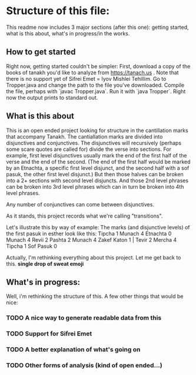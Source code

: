 * Structure of this file:
This readme now includes 3 major sections (after this one): getting started, what is this about, what's in progress/in the works.

** How to get started
Right now, getting started couldn't be simpler:
First, download a copy of the books of tanakh you'd like to analyze from https://tanach.us .
Note that there is no support yet of Sifrei Emet = Iyov Mishlei Tehillim. 
Go to Tropper.java and change the path to the file you've downloaded.
Compile the file, perhaps with `javac Tropper.java`. 
Run it with `java Tropper`.
Right now the output prints to standard out. 

** What is this about
This is an open ended project looking for structure in the cantillation marks that accompany Tanakh.
The cantiallation marks are divided into disjunctives and conjunctives. 
The disjunctives will recursively (perhaps some scare quotes are called for) divide the verse into sections. 
For example, first level disjunctives usually mark the end of the first half of the verse and the end of the second.
(The end of the first half would be marked by an Etnachta, a specific first level disjunct, and the second half with a sof pasuk, the other first level disjunct.)
But then those halves can be broken into a 2+ sections with second level disjuncts. 
And those 2nd level phrases can be broken into 3rd level phrases which can in turn be broken into 4th level phrases. 

Any number of conjunctives can come between disjunctives. 

As it stands, this project records what we're calling "transitions". 

Let's illustrate this by way of example:
The marks (and disjunctive levels) of the first pasuk in esther look like this:
Tipcha 1 Munach 4 Etnachta 0
Munach 4 Revii 2 Pashta 2 Munach 4 Zakef Katon 1 | Tevir 2 Mercha 4 Tipcha 1 Sof Pasuk 0

Actually, I'm rethinking everything about this project. Let me get back to this. *single drop of sweat emoji*

** What's in progress:
Well, i'm rethinking the structure of this. 
A few other things that would be nice: 
*** TODO A nice way to generate readable data from this
*** TODO Support for Sifrei Emet
*** TODO A better explanation of what's going on
*** TODO Other forms of analysis (kind of open ended...)
